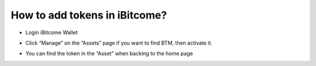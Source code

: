 How to add tokens in iBitcome?
===============================

+ Login iBitcome Wallet

.. image:: https://github.com/wangzhenzhen23/iBitcome/blob/master/_static/0501.png?raw=true

+ Click “Manage” on the “Assets” page if you want to find BTM, then activate it.


.. image:: https://github.com/wangzhenzhen23/iBitcome/blob/master/_static/0502.png?raw=true

+ You can find the token in the “Asset” when backing to the home page

.. image:: https://github.com/wangzhenzhen23/iBitcome/blob/master/_static/0503.png?raw=true
